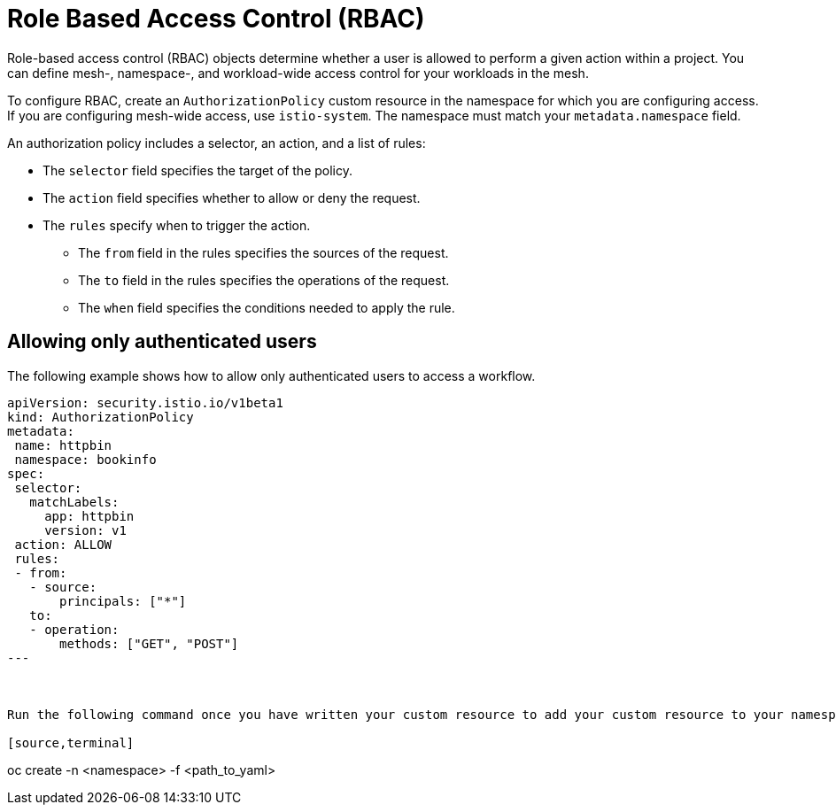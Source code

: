 ////
Module included in the following assemblies:
-service_mesh/v2x/ossm-security.adoc
////

[id="ossm-vs-istio_{context}"]
= Role Based Access Control (RBAC)

Role-based access control (RBAC) objects determine whether a user is allowed to perform a given action within a project. You can define mesh-, namespace-, and workload-wide access control for your workloads in the mesh. 

To configure RBAC, create an `AuthorizationPolicy` custom resource in the namespace for which you are configuring access. If you are configuring mesh-wide access, use `istio-system`. The namespace must match your `metadata.namespace` field.

An authorization policy includes a selector, an action, and a list of rules:

* The `selector` field specifies the target of the policy.
* The `action` field specifies whether to allow or deny the request.
* The `rules` specify when to trigger the action.
** The `from` field in the rules specifies the sources of the request.
** The `to` field in the rules specifies the operations of the request.
** The `when` field specifies the conditions needed to apply the rule.

== Allowing only authenticated users

The following example shows how to allow only authenticated users to access a workflow. 

[source,yaml]
----
apiVersion: security.istio.io/v1beta1
kind: AuthorizationPolicy
metadata:
 name: httpbin
 namespace: bookinfo
spec:
 selector:
   matchLabels:
     app: httpbin
     version: v1
 action: ALLOW
 rules:
 - from:
   - source:
       principals: ["*"]
   to:
   - operation:
       methods: ["GET", "POST"]
---



Run the following command once you have written your custom resource to add your custom resource to your namespace.

[source,terminal]
----
oc create -n <namespace> -f <path_to_yaml> 
----